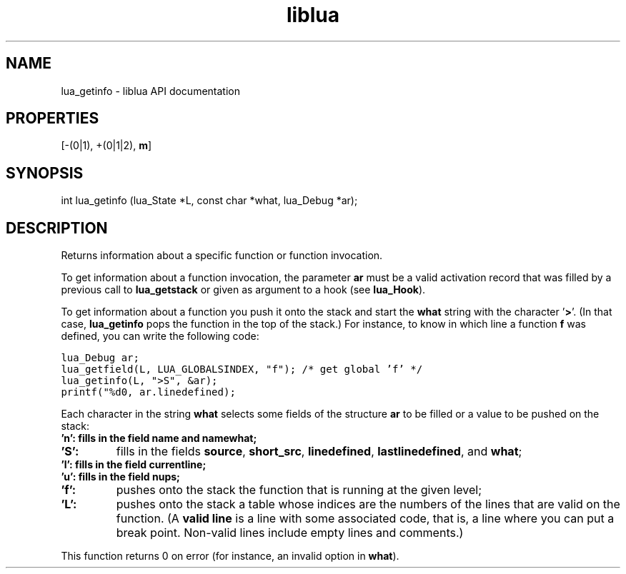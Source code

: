 .TH "liblua" "3" "Jan 25, 2016" "5.1.5" "lua API documentation"
.SH NAME
lua_getinfo - liblua API documentation

.SH PROPERTIES
[-(0|1), +(0|1|2), \fBm\fP]
.SH SYNOPSIS
int lua_getinfo (lua_State *L, const char *what, lua_Debug *ar);

.SH DESCRIPTION

.sp
Returns information about a specific function or function invocation.

.sp
To get information about a function invocation,
the parameter \fBar\fP must be a valid activation record that was
filled by a previous call to \fBlua_getstack\fP or
given as argument to a hook (see \fBlua_Hook\fP).

.sp
To get information about a function you push it onto the stack
and start the \fBwhat\fP string with the character '\fB>\fP'.
(In that case,
\fBlua_getinfo\fP pops the function in the top of the stack.)
For instance, to know in which line a function \fBf\fP was defined,
you can write the following code:

.ft C
     lua_Debug ar;
     lua_getfield(L, LUA_GLOBALSINDEX, "f");  /* get global 'f' */
     lua_getinfo(L, ">S", &ar);
     printf("%d\n", ar.linedefined);
.ft P

.sp
Each character in the string \fBwhat\fP
selects some fields of the structure \fBar\fP to be filled or
a value to be pushed on the stack:

.TP
\fB'\fBn\fP':\fP fills in the field \fBname\fP and \fBnamewhat\fP;

.TP
\fB'\fBS\fP':\fP
fills in the fields \fBsource\fP, \fBshort_src\fP,
\fBlinedefined\fP, \fBlastlinedefined\fP, and \fBwhat\fP;

.TP
\fB'\fBl\fP':\fP fills in the field \fBcurrentline\fP;

.TP
\fB'\fBu\fP':\fP fills in the field \fBnups\fP;

.TP
\fB'\fBf\fP':\fP
pushes onto the stack the function that is
running at the given level;

.TP
\fB'\fBL\fP':\fP
pushes onto the stack a table whose indices are the
numbers of the lines that are valid on the function.
(A \fBvalid line\fP is a line with some associated code,
that is, a line where you can put a break point.
Non-valid lines include empty lines and comments.)

.PP

.sp
This function returns 0 on error
(for instance, an invalid option in \fBwhat\fP).